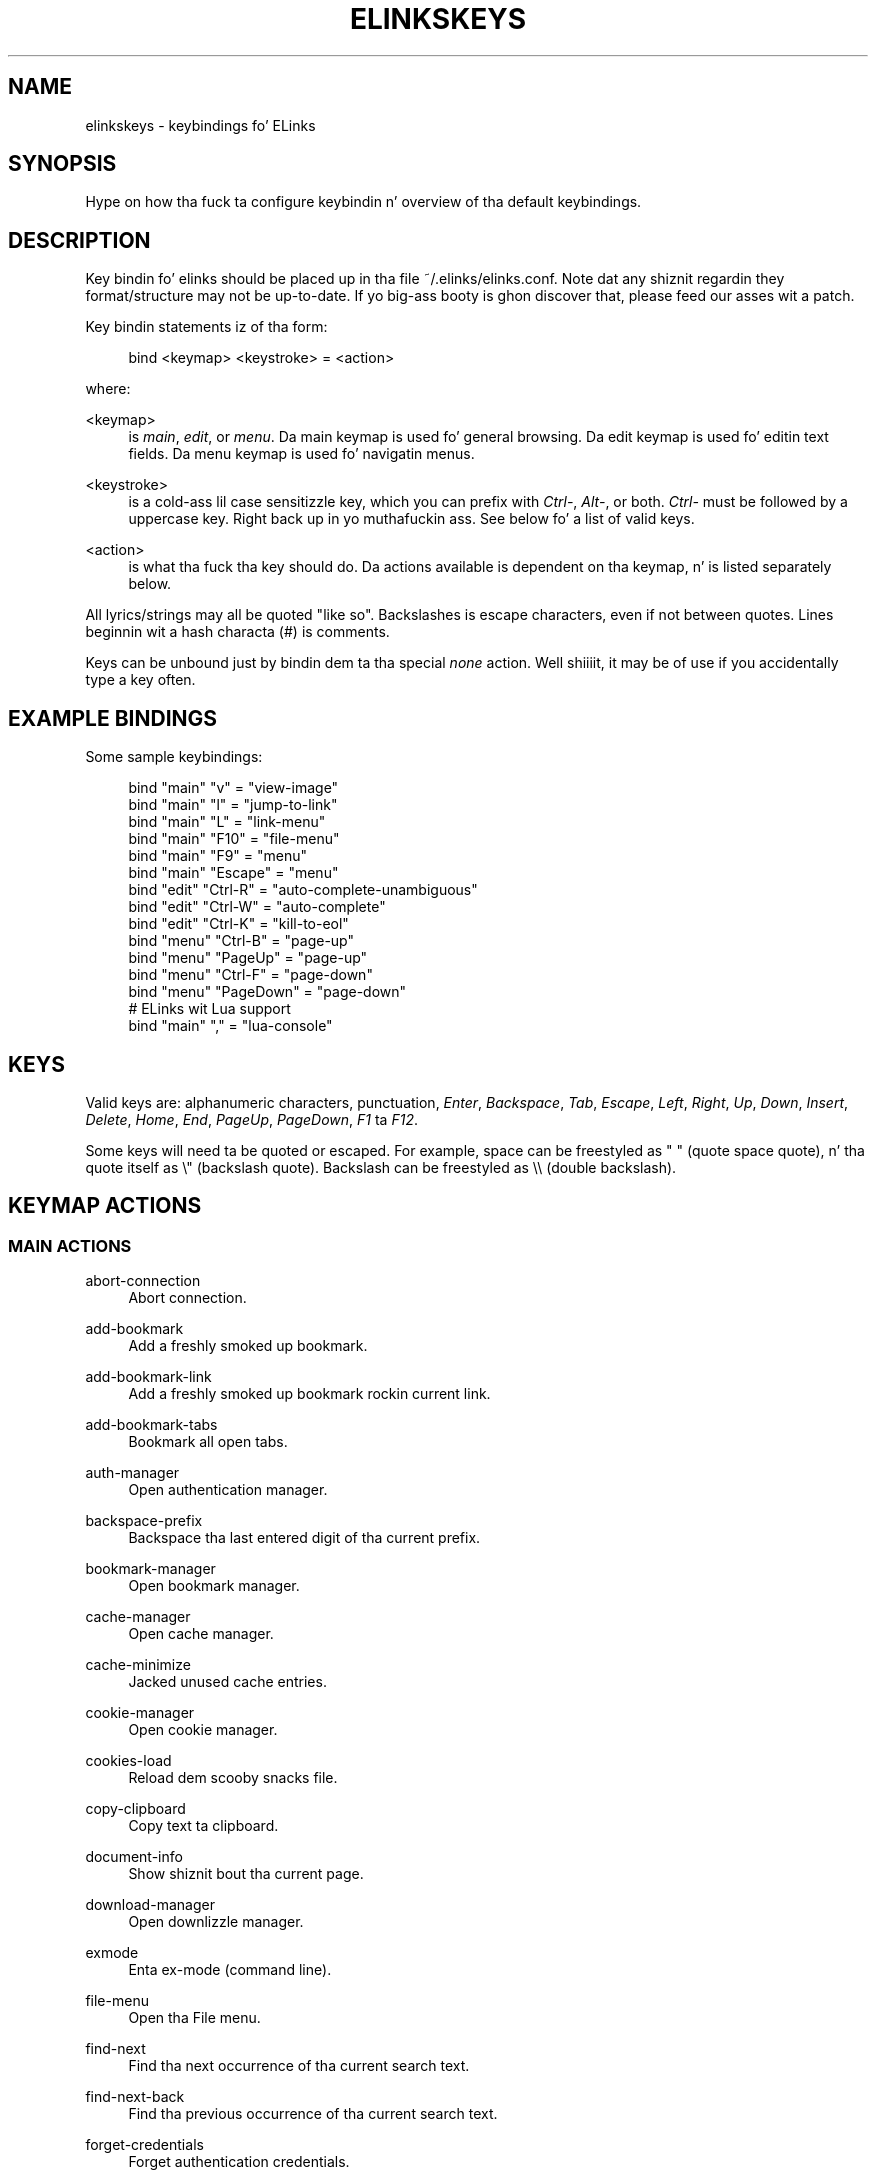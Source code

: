 '\" t
.\"     Title: elinkskeys
.\"    Author: [see tha "AUTHOR" section]
.\" Generator: DocBook XSL Stylesheets v1.76.1 <http://docbook.sf.net/>
.\"      Date: 10/26/2012
.\"    Manual: ELinks keybindings
.\"    Source: ELinks 0.12pre6
.\"  Language: Gangsta
.\"
.TH "ELINKSKEYS" "5" "10/26/2012" "ELinks 0\&.12pre6" "ELinks keybindings"
.\" -----------------------------------------------------------------
.\" * Define some portabilitizzle stuff
.\" -----------------------------------------------------------------
.\" ~~~~~~~~~~~~~~~~~~~~~~~~~~~~~~~~~~~~~~~~~~~~~~~~~~~~~~~~~~~~~~~~~
.\" http://bugs.debian.org/507673
.\" http://lists.gnu.org/archive/html/groff/2009-02/msg00013.html
.\" ~~~~~~~~~~~~~~~~~~~~~~~~~~~~~~~~~~~~~~~~~~~~~~~~~~~~~~~~~~~~~~~~~
.ie \n(.g .ds Aq \(aq
.el       .ds Aq '
.\" -----------------------------------------------------------------
.\" * set default formatting
.\" -----------------------------------------------------------------
.\" disable hyphenation
.nh
.\" disable justification (adjust text ta left margin only)
.ad l
.\" -----------------------------------------------------------------
.\" * MAIN CONTENT STARTS HERE *
.\" -----------------------------------------------------------------
.SH "NAME"
elinkskeys \- keybindings fo' ELinks
.SH "SYNOPSIS"
.sp
Hype on how tha fuck ta configure keybindin n' overview of tha default keybindings\&.
.SH "DESCRIPTION"
.sp
Key bindin fo' elinks should be placed up in tha file ~/\&.elinks/elinks\&.conf\&. Note dat any shiznit regardin they format/structure may not be up\-to\-date\&. If yo big-ass booty is ghon discover that, please feed our asses wit a patch\&.
.sp
Key bindin statements iz of tha form:
.sp
.if n \{\
.RS 4
.\}
.nf
bind <keymap> <keystroke> = <action>
.fi
.if n \{\
.RE
.\}
.sp
where:
.PP
<keymap>
.RS 4
is
\fImain\fR,
\fIedit\fR, or
\fImenu\fR\&. Da main keymap is used fo' general browsing\&. Da edit keymap is used fo' editin text fields\&. Da menu keymap is used fo' navigatin menus\&.
.RE
.PP
<keystroke>
.RS 4
is a cold-ass lil case sensitizzle key, which you can prefix with
\fICtrl\-\fR,
\fIAlt\-\fR, or both\&.
\fICtrl\-\fR
must be followed by a uppercase key\&. Right back up in yo muthafuckin ass. See below fo' a list of valid keys\&.
.RE
.PP
<action>
.RS 4
is what tha fuck tha key should do\&. Da actions available is dependent on tha keymap, n' is listed separately below\&.
.RE
.sp
All lyrics/strings may all be quoted "like so"\&. Backslashes is escape characters, even if not between quotes\&. Lines beginnin wit a hash characta (#) is comments\&.
.sp
Keys can be unbound just by bindin dem ta tha special \fInone\fR action\&. Well shiiiit, it may be of use if you accidentally type a key often\&.
.SH "EXAMPLE BINDINGS"
.sp
Some sample keybindings:
.sp
.if n \{\
.RS 4
.\}
.nf
bind "main" "v" = "view\-image"
bind "main" "l" = "jump\-to\-link"
bind "main" "L" = "link\-menu"
bind "main" "F10" = "file\-menu"
bind "main" "F9" = "menu"
bind "main" "Escape" = "menu"
bind "edit" "Ctrl\-R" = "auto\-complete\-unambiguous"
bind "edit" "Ctrl\-W" = "auto\-complete"
bind "edit" "Ctrl\-K" = "kill\-to\-eol"
bind "menu" "Ctrl\-B" = "page\-up"
bind "menu" "PageUp" = "page\-up"
bind "menu" "Ctrl\-F" = "page\-down"
bind "menu" "PageDown" = "page\-down"
# ELinks wit Lua support
bind "main" "," = "lua\-console"
.fi
.if n \{\
.RE
.\}
.SH "KEYS"
.sp
Valid keys are: alphanumeric characters, punctuation, \fIEnter\fR, \fIBackspace\fR, \fITab\fR, \fIEscape\fR, \fILeft\fR, \fIRight\fR, \fIUp\fR, \fIDown\fR, \fIInsert\fR, \fIDelete\fR, \fIHome\fR, \fIEnd\fR, \fIPageUp\fR, \fIPageDown\fR, \fIF1\fR ta \fIF12\fR\&.
.sp
Some keys will need ta be quoted or escaped\&. For example, space can be freestyled as " " (quote space quote), n' tha quote itself as \e" (backslash quote)\&. Backslash can be freestyled as \e\e (double backslash)\&.
.SH "KEYMAP ACTIONS"
.SS "MAIN ACTIONS"
.PP
abort\-connection
.RS 4
Abort connection\&.
.RE
.PP
add\-bookmark
.RS 4
Add a freshly smoked up bookmark\&.
.RE
.PP
add\-bookmark\-link
.RS 4
Add a freshly smoked up bookmark rockin current link\&.
.RE
.PP
add\-bookmark\-tabs
.RS 4
Bookmark all open tabs\&.
.RE
.PP
auth\-manager
.RS 4
Open authentication manager\&.
.RE
.PP
backspace\-prefix
.RS 4
Backspace tha last entered digit of tha current prefix\&.
.RE
.PP
bookmark\-manager
.RS 4
Open bookmark manager\&.
.RE
.PP
cache\-manager
.RS 4
Open cache manager\&.
.RE
.PP
cache\-minimize
.RS 4
Jacked unused cache entries\&.
.RE
.PP
cookie\-manager
.RS 4
Open cookie manager\&.
.RE
.PP
cookies\-load
.RS 4
Reload dem scooby snacks file\&.
.RE
.PP
copy\-clipboard
.RS 4
Copy text ta clipboard\&.
.RE
.PP
document\-info
.RS 4
Show shiznit bout tha current page\&.
.RE
.PP
download\-manager
.RS 4
Open downlizzle manager\&.
.RE
.PP
exmode
.RS 4
Enta ex\-mode (command line)\&.
.RE
.PP
file\-menu
.RS 4
Open tha File menu\&.
.RE
.PP
find\-next
.RS 4
Find tha next occurrence of tha current search text\&.
.RE
.PP
find\-next\-back
.RS 4
Find tha previous occurrence of tha current search text\&.
.RE
.PP
forget\-credentials
.RS 4
Forget authentication credentials\&.
.RE
.PP
formhist\-manager
.RS 4
Open form history manager\&.
.RE
.PP
frame\-external\-command
.RS 4
Pass URI of current frame ta external command\&.
.RE
.PP
frame\-maximize
.RS 4
Maximize tha current frame\&.
.RE
.PP
frame\-next
.RS 4
Move ta tha next frame\&.
.RE
.PP
frame\-prev
.RS 4
Move ta tha previous frame\&.
.RE
.PP
goto\-url
.RS 4
Open "Go ta URL" dialog box\&.
.RE
.PP
goto\-url\-current
.RS 4
Open "Go ta URL" dialog box containin tha current URL\&.
.RE
.PP
goto\-url\-current\-link
.RS 4
Open "Go ta URL" dialog box containin tha current link URL\&.
.RE
.PP
goto\-url\-home
.RS 4
Go ta tha homepage\&.
.RE
.PP
header\-info
.RS 4
Show shiznit bout tha current page protocol headers\&.
.RE
.PP
history\-manager
.RS 4
Open history manager\&.
.RE
.PP
history\-move\-back
.RS 4
Return ta tha previous document up in history\&.
.RE
.PP
history\-move\-forward
.RS 4
Go forward up in history\&.
.RE
.PP
jump\-to\-link
.RS 4
Jump ta link\&.
.RE
.PP
keybinding\-manager
.RS 4
Open keybindin manager\&.
.RE
.PP
kill\-backgrounded\-connections
.RS 4
Bust a cap up in all backgrounded connections\&.
.RE
.PP
link\-download
.RS 4
Downlizzle tha current link\&.
.RE
.PP
link\-download\-image
.RS 4
Downlizzle tha current image\&.
.RE
.PP
link\-download\-resume
.RS 4
Attempt ta resume downlizzle of tha current link\&.
.RE
.PP
link\-external\-command
.RS 4
Pass URI of current link ta external command\&.
.RE
.PP
link\-follow
.RS 4
Big up tha current link\&.
.RE
.PP
link\-follow\-reload
.RS 4
Big up tha current link, forcin reload of tha target\&.
.RE
.PP
link\-menu
.RS 4
Open tha link context menu\&.
.RE
.PP
link\-form\-menu
.RS 4
Open tha form fieldz menu\&.
.RE
.PP
lua\-console
.RS 4
Open a Lua console\&.
.RE
.PP
mark\-goto
.RS 4
Go at a specified mark\&.
.RE
.PP
mark\-set
.RS 4
Set a mark\&.
.RE
.PP
menu
.RS 4
Activate tha menu\&.
.RE
.PP
move\-cursor\-down
.RS 4
Move cursor down\&.
.RE
.PP
move\-cursor\-left
.RS 4
Move cursor left\&.
.RE
.PP
move\-cursor\-line\-start
.RS 4
Move cursor ta tha start of tha line\&.
.RE
.PP
move\-cursor\-right
.RS 4
Move cursor right\&.
.RE
.PP
move\-cursor\-up
.RS 4
Move cursor up\&.
.RE
.PP
move\-document\-end
.RS 4
Move ta tha end of tha document\&.
.RE
.PP
move\-document\-start
.RS 4
Move ta tha start of tha document\&.
.RE
.PP
move\-link\-down
.RS 4
Move one link down\&.
.RE
.PP
move\-link\-down\-line
.RS 4
Move ta tha next line wit a link\&.
.RE
.PP
move\-link\-left
.RS 4
Move one link left\&.
.RE
.PP
move\-link\-left\-line
.RS 4
Move one link left or ta tha previous link\&.
.RE
.PP
move\-link\-next
.RS 4
Move ta tha next link\&.
.RE
.PP
move\-link\-prev
.RS 4
Move ta tha previous link\&.
.RE
.PP
move\-link\-right
.RS 4
Move one link right\&.
.RE
.PP
move\-link\-right\-line
.RS 4
Move one link right or ta tha next link\&.
.RE
.PP
move\-link\-up
.RS 4
Move one link up\&.
.RE
.PP
move\-link\-up\-line
.RS 4
Move ta tha previous line wit a link\&.
.RE
.PP
move\-page\-down
.RS 4
Move downwardz by a page\&.
.RE
.PP
move\-page\-up
.RS 4
Move upwardz by a page\&.
.RE
.PP
open\-link\-in\-new\-tab
.RS 4
Open tha current link up in a freshly smoked up tab\&.
.RE
.PP
open\-link\-in\-new\-tab\-in\-background
.RS 4
Open tha current link up in a freshly smoked up tab up in tha background\&.
.RE
.PP
open\-link\-in\-new\-window
.RS 4
Open tha current link up in a freshly smoked up window\&.
.RE
.PP
open\-new\-tab
.RS 4
Open a freshly smoked up tab\&.
.RE
.PP
open\-new\-tab\-in\-background
.RS 4
Open a freshly smoked up tab up in tha background\&.
.RE
.PP
open\-new\-window
.RS 4
Open a freshly smoked up window\&.
.RE
.PP
open\-os\-shell
.RS 4
Open a OS shell\&.
.RE
.PP
options\-manager
.RS 4
Open options manager\&.
.RE
.PP
quit
.RS 4
Open a quit confirmation dialog box\&.
.RE
.PP
really\-quit
.RS 4
Quit without confirmation\&.
.RE
.PP
redraw
.RS 4
Redraw tha terminal\&.
.RE
.PP
reload
.RS 4
Reload tha current page\&.
.RE
.PP
rerender
.RS 4
Re\-render tha current page\&.
.RE
.PP
reset\-form
.RS 4
Reset form shit ta they initial joints\&.
.RE
.PP
resource\-info
.RS 4
Show shiznit bout tha currently used resources\&.
.RE
.PP
save\-as
.RS 4
Save tha current document up in source form\&.
.RE
.PP
save\-formatted
.RS 4
Save tha current document up in formatted form\&.
.RE
.PP
save\-options
.RS 4
Save options\&.
.RE
.PP
save\-url\-as
.RS 4
Save URL as\&.
.RE
.PP
scroll\-down
.RS 4
Scroll down\&.
.RE
.PP
scroll\-left
.RS 4
Scroll left\&.
.RE
.PP
scroll\-right
.RS 4
Scroll right\&.
.RE
.PP
scroll\-up
.RS 4
Scroll up\&.
.RE
.PP
search
.RS 4
Search fo' a text pattern\&.
.RE
.PP
search\-back
.RS 4
Search backwardz fo' a text pattern\&.
.RE
.PP
search\-typeahead
.RS 4
Search link text by typin ahead\&.
.RE
.PP
search\-typeahead\-link
.RS 4
Search link text by typin ahead\&.
.RE
.PP
search\-typeahead\-text
.RS 4
Search document text by typin ahead\&.
.RE
.PP
search\-typeahead\-text\-back
.RS 4
Search document text backwardz by typin ahead\&.
.RE
.PP
show\-term\-options
.RS 4
Show terminal options dialog\&.
.RE
.PP
submit\-form
.RS 4
Submit form\&.
.RE
.PP
submit\-form\-reload
.RS 4
Submit form n' reload\&.
.RE
.PP
tab\-close
.RS 4
Close tab\&.
.RE
.PP
tab\-close\-all\-but\-current
.RS 4
Close all tabs but tha current one\&.
.RE
.PP
tab\-external\-command
.RS 4
Pass URI of current tab ta external command\&.
.RE
.PP
tab\-menu
.RS 4
Open tha tab menu\&.
.RE
.PP
tab\-move\-left
.RS 4
Move tha current tab ta tha left\&.
.RE
.PP
tab\-move\-right
.RS 4
Move tha current tab ta tha right\&.
.RE
.PP
tab\-next
.RS 4
Next tab\&.
.RE
.PP
tab\-prev
.RS 4
Previous tab\&.
.RE
.PP
terminal\-resize
.RS 4
Open tha terminal resize dialog\&.
.RE
.PP
toggle\-css
.RS 4
Toggle renderin of page rockin CSS\&.
.RE
.PP
toggle\-display\-images
.RS 4
Toggle displayin of links ta images\&.
.RE
.PP
toggle\-display\-tables
.RS 4
Toggle renderin of tables\&.
.RE
.PP
toggle\-document\-colors
.RS 4
Toggle usage of document specific colors\&.
.RE
.PP
toggle\-html\-plain
.RS 4
Toggle renderin page as HTML / plain text\&.
.RE
.PP
toggle\-mouse
.RS 4
Toggle mouse handling\&.
.RE
.PP
toggle\-numbered\-links
.RS 4
Toggle displayin of links numbers\&.
.RE
.PP
toggle\-plain\-compress\-empty\-lines
.RS 4
Toggle plain renderer compression of empty lines\&.
.RE
.PP
toggle\-wrap\-text
.RS 4
Toggle wrappin of text\&.
.RE
.PP
view\-image
.RS 4
View tha current image\&.
.RE
.SS "EDIT ACTIONS"
.PP
auto\-complete
.RS 4
Attempt ta auto\-complete tha input\&.
.RE
.PP
auto\-complete\-file
.RS 4
Attempt ta auto\-complete a local file\&.
.RE
.PP
auto\-complete\-unambiguous
.RS 4
Attempt ta unambiguously auto\-complete tha input\&.
.RE
.PP
backspace
.RS 4
Delete characta up in front of tha cursor\&.
.RE
.PP
beginning\-of\-buffer
.RS 4
Go ta tha straight-up original gangsta line of tha buffer\&.
.RE
.PP
cancel
.RS 4
Cancel current state\&.
.RE
.PP
copy\-clipboard
.RS 4
Copy text ta clipboard\&.
.RE
.PP
cut\-clipboard
.RS 4
Cut text ta clipboard\&.
.RE
.PP
delete
.RS 4
Delete characta under cursor\&.
.RE
.PP
down
.RS 4
Move cursor downwards\&.
.RE
.PP
end
.RS 4
Go ta tha end of tha page/line\&.
.RE
.PP
end\-of\-buffer
.RS 4
Go ta tha last line of tha buffer\&.
.RE
.PP
enter
.RS 4
Big up tha current link\&.
.RE
.PP
home
.RS 4
Go ta tha start of tha page/line\&.
.RE
.PP
kill\-to\-bol
.RS 4
Delete ta beginnin of line\&.
.RE
.PP
kill\-to\-eol
.RS 4
Delete ta end of line\&.
.RE
.PP
kill\-word\-back
.RS 4
Delete backwardz ta start of word\&.
.RE
.PP
left
.RS 4
Move tha cursor left\&.
.RE
.PP
move\-backward\-word
.RS 4
Move cursor before current word\&.
.RE
.PP
move\-forward\-word
.RS 4
Move cursor afta current word\&.
.RE
.PP
next\-item
.RS 4
Move ta tha next item\&.
.RE
.PP
open\-external
.RS 4
Open up in external editor\&.
.RE
.PP
paste\-clipboard
.RS 4
Paste text from tha clipboard\&.
.RE
.PP
previous\-item
.RS 4
Move ta tha previous item\&.
.RE
.PP
redraw
.RS 4
Redraw tha terminal\&.
.RE
.PP
right
.RS 4
Move tha cursor right\&.
.RE
.PP
search\-toggle\-regex
.RS 4
Toggle regex matchin (type\-ahead searching)\&.
.RE
.PP
up
.RS 4
Move cursor upwards\&.
.RE
.SS "MENU ACTIONS"
.PP
cancel
.RS 4
Cancel current state\&.
.RE
.PP
delete
.RS 4
Delete characta under cursor\&.
.RE
.PP
down
.RS 4
Move cursor downwards\&.
.RE
.PP
end
.RS 4
Go ta tha end of tha page/line\&.
.RE
.PP
enter
.RS 4
Big up tha current link\&.
.RE
.PP
expand
.RS 4
Expand item\&.
.RE
.PP
home
.RS 4
Go ta tha start of tha page/line\&.
.RE
.PP
left
.RS 4
Move tha cursor left\&.
.RE
.PP
mark\-item
.RS 4
Mark item\&.
.RE
.PP
next\-item
.RS 4
Move ta tha next item\&.
.RE
.PP
page\-down
.RS 4
Move downwardz by a page\&.
.RE
.PP
page\-up
.RS 4
Move upwardz by a page\&.
.RE
.PP
previous\-item
.RS 4
Move ta tha previous item\&.
.RE
.PP
redraw
.RS 4
Redraw tha terminal\&.
.RE
.PP
right
.RS 4
Move tha cursor right\&.
.RE
.PP
search
.RS 4
Search fo' a text pattern\&.
.RE
.PP
select
.RS 4
Select current highlighted item\&.
.RE
.PP
unexpand
.RS 4
Collapse item\&.
.RE
.PP
up
.RS 4
Move cursor upwards\&.
.RE
.SH "DEFAULT BINDINGS"
.sp
Da default bindings is shown below\& fo' realz. Any bindings up in ~/\&.elinks/elinks\&.conf will override these\&.
.SS "MAIN KEYS"
.PP
\fISpace\fR
.RS 4
Move downwardz by a page (\fImove\-page\-down\fR)
.RE
.PP
\fI"#"\fR
.RS 4
Search link text by typin ahead (\fIsearch\-typeahead\fR)
.RE
.PP
\fI"%"\fR
.RS 4
Toggle usage of document specific flavas (\fItoggle\-document\-colors\fR)
.RE
.PP
\fI"*"\fR
.RS 4
Toggle displayin of links ta images (\fItoggle\-display\-images\fR)
.RE
.PP
\fI","\fR
.RS 4
Open a Lua console (\fIlua\-console\fR)
.RE
.PP
\fI"\&."\fR
.RS 4
Toggle displayin of links numbers (\fItoggle\-numbered\-links\fR)
.RE
.PP
\fI"/"\fR
.RS 4
Search fo' a text pattern (\fIsearch\fR)
.RE
.PP
\fI":"\fR
.RS 4
Enta ex\-mode (command line) (\fIexmode\fR)
.RE
.PP
\fI"<"\fR
.RS 4
Previous tab (\fItab\-prev\fR)
.RE
.PP
\fIAlt\-"<"\fR
.RS 4
Move tha current tab ta tha left (\fItab\-move\-left\fR)
.RE
.PP
\fI"="\fR
.RS 4
Show shiznit bout tha current page (\fIdocument\-info\fR)
.RE
.PP
\fI">"\fR
.RS 4
Next tab (\fItab\-next\fR)
.RE
.PP
\fIAlt\-">"\fR
.RS 4
Move tha current tab ta tha right (\fItab\-move\-right\fR)
.RE
.PP
\fI"?"\fR
.RS 4
Search backwardz fo' a text pattern (\fIsearch\-back\fR)
.RE
.PP
\fI"A"\fR
.RS 4
Add a freshly smoked up bookmark rockin current link (\fIadd\-bookmark\-link\fR)
.RE
.PP
\fICtrl\-"A"\fR
.RS 4
Move ta tha start of tha document (\fImove\-document\-start\fR)
.RE
.PP
\fICtrl\-"B"\fR
.RS 4
Move upwardz by a page (\fImove\-page\-up\fR)
.RE
.PP
\fI"C"\fR
.RS 4
Open cache manager (\fIcache\-manager\fR)
.RE
.PP
\fI"D"\fR
.RS 4
Open downlizzle manager (\fIdownload\-manager\fR)
.RE
.PP
\fI"E"\fR
.RS 4
Open "Go ta URL" dialog box containin tha current link URL (\fIgoto\-url\-current\-link\fR)
.RE
.PP
\fICtrl\-"E"\fR
.RS 4
Move ta tha end of tha document (\fImove\-document\-end\fR)
.RE
.PP
\fI"F"\fR
.RS 4
Open form history manager (\fIformhist\-manager\fR)
.RE
.PP
\fICtrl\-"F"\fR
.RS 4
Move downwardz by a page (\fImove\-page\-down\fR)
.RE
.PP
\fI"G"\fR
.RS 4
Open "Go ta URL" dialog box containin tha current URL (\fIgoto\-url\-current\fR)
.RE
.PP
\fI"H"\fR
.RS 4
Go ta tha homepizzy (\fIgoto\-url\-home\fR)
.RE
.PP
\fI"K"\fR
.RS 4
Open cookie manager (\fIcookie\-manager\fR)
.RE
.PP
\fICtrl\-"K"\fR
.RS 4
Reload dem scooby snacks file (\fIcookies\-load\fR)
.RE
.PP
\fI"L"\fR
.RS 4
Open tha link context menu (\fIlink\-menu\fR)
.RE
.PP
\fICtrl\-"L"\fR
.RS 4
Redraw tha terminal (\fIredraw\fR)
.RE
.PP
\fI"N"\fR
.RS 4
Find tha previous occurrence of tha current search text (\fIfind\-next\-back\fR)
.RE
.PP
\fICtrl\-"N"\fR
.RS 4
Scroll down (\fIscroll\-down\fR)
.RE
.PP
\fICtrl\-"P"\fR
.RS 4
Scroll up (\fIscroll\-up\fR)
.RE
.PP
\fI"Q"\fR
.RS 4
Quit without confirmation (\fIreally\-quit\fR)
.RE
.PP
\fICtrl\-"R"\fR
.RS 4
Reload tha current page (\fIreload\fR)
.RE
.PP
\fI"T"\fR
.RS 4
Open tha current link up in a freshly smoked up tab up in tha background (\fIopen\-link\-in\-new\-tab\-in\-background\fR)
.RE
.PP
\fI"W"\fR
.RS 4
Toggle wrappin of text (\fItoggle\-wrap\-text\fR)
.RE
.PP
\fI"["\fR
.RS 4
Scroll left (\fIscroll\-left\fR)
.RE
.PP
\fI"\*(Aq"\fR
.RS 4
Go at a specified mark (\fImark\-goto\fR)
.RE
.PP
\fI"\e"\fR
.RS 4
Toggle renderin page as HTML / plain text (\fItoggle\-html\-plain\fR)
.RE
.PP
\fI"]"\fR
.RS 4
Scroll right (\fIscroll\-right\fR)
.RE
.PP
\fI"a"\fR
.RS 4
Add a freshly smoked up bookmark (\fIadd\-bookmark\fR)
.RE
.PP
\fI"b"\fR
.RS 4
Move upwardz by a page (\fImove\-page\-up\fR)
.RE
.PP
\fI"c"\fR
.RS 4
Close tab (\fItab\-close\fR)
.RE
.PP
\fI"d"\fR
.RS 4
Downlizzle tha current link (\fIlink\-download\fR)
.RE
.PP
\fI"e"\fR
.RS 4
Open tha tab menu (\fItab\-menu\fR)
.RE
.PP
\fI"f"\fR
.RS 4
Maximize tha current frame (\fIframe\-maximize\fR)
.RE
.PP
\fI"g"\fR
.RS 4
Open "Go ta URL" dialog box (\fIgoto\-url\fR)
.RE
.PP
\fI"h"\fR
.RS 4
Open history manager (\fIhistory\-manager\fR)
.RE
.PP
\fI"k"\fR
.RS 4
Open keybindin manager (\fIkeybinding\-manager\fR)
.RE
.PP
\fI"l"\fR
.RS 4
Jump ta link (\fIjump\-to\-link\fR)
.RE
.PP
\fI"m"\fR
.RS 4
Set a mark (\fImark\-set\fR)
.RE
.PP
\fI"n"\fR
.RS 4
Find tha next occurrence of tha current search text (\fIfind\-next\fR)
.RE
.PP
\fI"o"\fR
.RS 4
Open options manager (\fIoptions\-manager\fR)
.RE
.PP
\fI"q"\fR
.RS 4
Open a quit confirmation dialog box (\fIquit\fR)
.RE
.PP
\fI"r"\fR
.RS 4
Attempt ta resume downlizzle of tha current link (\fIlink\-download\-resume\fR)
.RE
.PP
\fI"s"\fR
.RS 4
Open bookmark manager (\fIbookmark\-manager\fR)
.RE
.PP
\fI"t"\fR
.RS 4
Open a freshly smoked up tab (\fIopen\-new\-tab\fR)
.RE
.PP
\fI"u"\fR
.RS 4
Go forward up in history (\fIhistory\-move\-forward\fR)
.RE
.PP
\fI"v"\fR
.RS 4
View tha current image (\fIview\-image\fR)
.RE
.PP
\fI"x"\fR
.RS 4
Big up tha current link, forcin reload of tha target (\fIlink\-follow\-reload\fR)
.RE
.PP
\fI"z"\fR
.RS 4
Abort connection (\fIabort\-connection\fR)
.RE
.PP
\fI"{"\fR
.RS 4
Scroll left (\fIscroll\-left\fR)
.RE
.PP
\fI"|"\fR
.RS 4
Show shiznit bout tha current page protocol headaz (\fIheader\-info\fR)
.RE
.PP
\fI"}"\fR
.RS 4
Scroll right (\fIscroll\-right\fR)
.RE
.PP
\fIBackspace\fR
.RS 4
Backspace tha last entered digit of tha current prefix (\fIbackspace\-prefix\fR)
.RE
.PP
\fIDelete\fR
.RS 4
Scroll down (\fIscroll\-down\fR)
.RE
.PP
\fIDown\fR
.RS 4
Move ta tha next link (\fImove\-link\-next\fR)
.RE
.PP
\fIEnd\fR
.RS 4
Move ta tha end of tha document (\fImove\-document\-end\fR)
.RE
.PP
\fIEnter\fR
.RS 4
Big up tha current link (\fIlink\-follow\fR)
.RE
.PP
\fICtrl\-Enter\fR
.RS 4
Big up tha current link, forcin reload of tha target (\fIlink\-follow\-reload\fR)
.RE
.PP
\fIEscape\fR
.RS 4
Activate tha menu (\fImenu\fR)
.RE
.PP
\fIF10\fR
.RS 4
Open tha File menu (\fIfile\-menu\fR)
.RE
.PP
\fIF9\fR
.RS 4
Activate tha menu (\fImenu\fR)
.RE
.PP
\fIHome\fR
.RS 4
Move ta tha start of tha document (\fImove\-document\-start\fR)
.RE
.PP
\fIInsert\fR
.RS 4
Scroll up (\fIscroll\-up\fR)
.RE
.PP
\fICtrl\-Insert\fR
.RS 4
Copy text ta clipboard (\fIcopy\-clipboard\fR)
.RE
.PP
\fILeft\fR
.RS 4
Return ta tha previous document up in history (\fIhistory\-move\-back\fR)
.RE
.PP
\fIPageDown\fR
.RS 4
Move downwardz by a page (\fImove\-page\-down\fR)
.RE
.PP
\fIPageUp\fR
.RS 4
Move upwardz by a page (\fImove\-page\-up\fR)
.RE
.PP
\fIRight\fR
.RS 4
Big up tha current link (\fIlink\-follow\fR)
.RE
.PP
\fICtrl\-Right\fR
.RS 4
Big up tha current link, forcin reload of tha target (\fIlink\-follow\-reload\fR)
.RE
.PP
\fITab\fR
.RS 4
Move ta tha next frame (\fIframe\-next\fR)
.RE
.PP
\fIAlt\-Tab\fR
.RS 4
Move ta tha previous frame (\fIframe\-prev\fR)
.RE
.PP
\fIShift\-Tab\fR
.RS 4
Move ta tha previous frame (\fIframe\-prev\fR)
.RE
.PP
\fIUp\fR
.RS 4
Move ta tha previous link (\fImove\-link\-prev\fR)
.RE
.SS "EDIT KEYS"
.PP
\fIAlt\-"<"\fR
.RS 4
Go ta tha straight-up original gangsta line of tha buffer (\fIbeginning\-of\-buffer\fR)
.RE
.PP
\fIAlt\-">"\fR
.RS 4
Go ta tha last line of tha buffer (\fIend\-of\-buffer\fR)
.RE
.PP
\fICtrl\-"A"\fR
.RS 4
Go ta tha start of tha page/line (\fIhome\fR)
.RE
.PP
\fIAlt\-"b"\fR
.RS 4
Move cursor before current word (\fImove\-backward\-word\fR)
.RE
.PP
\fICtrl\-"D"\fR
.RS 4
Delete characta under cursor (\fIdelete\fR)
.RE
.PP
\fICtrl\-"E"\fR
.RS 4
Go ta tha end of tha page/line (\fIend\fR)
.RE
.PP
\fIAlt\-"f"\fR
.RS 4
Move cursor afta current word (\fImove\-forward\-word\fR)
.RE
.PP
\fICtrl\-"H"\fR
.RS 4
Delete characta up in front of tha cursor (\fIbackspace\fR)
.RE
.PP
\fICtrl\-"K"\fR
.RS 4
Delete ta end of line (\fIkill\-to\-eol\fR)
.RE
.PP
\fICtrl\-"L"\fR
.RS 4
Redraw tha terminal (\fIredraw\fR)
.RE
.PP
\fIAlt\-"r"\fR
.RS 4
Toggle regex matchin (type\-ahead searching) (\fIsearch\-toggle\-regex\fR)
.RE
.PP
\fICtrl\-"F"\fR
.RS 4
Attempt ta auto\-complete a local file (\fIauto\-complete\-file\fR)
.RE
.PP
\fICtrl\-"R"\fR
.RS 4
Attempt ta unambiguously auto\-complete tha input (\fIauto\-complete\-unambiguous\fR)
.RE
.PP
\fICtrl\-"T"\fR
.RS 4
Open up in external editor (\fIopen\-external\fR)
.RE
.PP
\fICtrl\-"U"\fR
.RS 4
Delete ta beginnin of line (\fIkill\-to\-bol\fR)
.RE
.PP
\fICtrl\-"V"\fR
.RS 4
Paste text from tha clipboard (\fIpaste\-clipboard\fR)
.RE
.PP
\fICtrl\-"W"\fR
.RS 4
Attempt ta auto\-complete tha input (\fIauto\-complete\fR)
.RE
.PP
\fICtrl\-"X"\fR
.RS 4
Cut text ta clipboard (\fIcut\-clipboard\fR)
.RE
.PP
\fIAlt\-Backspace\fR
.RS 4
Delete backwardz ta start of word (\fIkill\-word\-back\fR)
.RE
.PP
\fIBackspace\fR
.RS 4
Delete characta up in front of tha cursor (\fIbackspace\fR)
.RE
.PP
\fIDelete\fR
.RS 4
Delete characta under cursor (\fIdelete\fR)
.RE
.PP
\fIDown\fR
.RS 4
Move cursor downwardz (\fIdown\fR)
.RE
.PP
\fIEnd\fR
.RS 4
Go ta tha end of tha page/line (\fIend\fR)
.RE
.PP
\fIEnter\fR
.RS 4
Big up tha current link (\fIenter\fR)
.RE
.PP
\fIEscape\fR
.RS 4
Cancel current state (\fIcancel\fR)
.RE
.PP
\fIF4\fR
.RS 4
Open up in external editor (\fIopen\-external\fR)
.RE
.PP
\fIHome\fR
.RS 4
Go ta tha start of tha page/line (\fIhome\fR)
.RE
.PP
\fICtrl\-Insert\fR
.RS 4
Copy text ta clipboard (\fIcopy\-clipboard\fR)
.RE
.PP
\fILeft\fR
.RS 4
Move tha cursor left (\fIleft\fR)
.RE
.PP
\fIRight\fR
.RS 4
Move tha cursor right (\fIright\fR)
.RE
.PP
\fITab\fR
.RS 4
Move ta tha next item (\fInext\-item\fR)
.RE
.PP
\fIAlt\-Tab\fR
.RS 4
Move ta tha previous item (\fIprevious\-item\fR)
.RE
.PP
\fIShift\-Tab\fR
.RS 4
Move ta tha previous item (\fIprevious\-item\fR)
.RE
.PP
\fIUp\fR
.RS 4
Move cursor upwardz (\fIup\fR)
.RE
.SS "MENU KEYS"
.PP
\fISpace\fR
.RS 4
Select current highlighted item (\fIselect\fR)
.RE
.PP
\fI"*"\fR
.RS 4
Mark item (\fImark\-item\fR)
.RE
.PP
\fI"+"\fR
.RS 4
Expand item (\fIexpand\fR)
.RE
.PP
\fI"\-"\fR
.RS 4
Collapse item (\fIunexpand\fR)
.RE
.PP
\fI"/"\fR
.RS 4
Search fo' a text pattern (\fIsearch\fR)
.RE
.PP
\fI"="\fR
.RS 4
Expand item (\fIexpand\fR)
.RE
.PP
\fICtrl\-"A"\fR
.RS 4
Go ta tha start of tha page/line (\fIhome\fR)
.RE
.PP
\fICtrl\-"B"\fR
.RS 4
Move upwardz by a page (\fIpage\-up\fR)
.RE
.PP
\fICtrl\-"E"\fR
.RS 4
Go ta tha end of tha page/line (\fIend\fR)
.RE
.PP
\fICtrl\-"F"\fR
.RS 4
Move downwardz by a page (\fIpage\-down\fR)
.RE
.PP
\fICtrl\-"L"\fR
.RS 4
Redraw tha terminal (\fIredraw\fR)
.RE
.PP
\fICtrl\-"N"\fR
.RS 4
Move cursor downwardz (\fIdown\fR)
.RE
.PP
\fICtrl\-"P"\fR
.RS 4
Move cursor upwardz (\fIup\fR)
.RE
.PP
\fIAlt\-"V"\fR
.RS 4
Move upwardz by a page (\fIpage\-up\fR)
.RE
.PP
\fICtrl\-"V"\fR
.RS 4
Move downwardz by a page (\fIpage\-down\fR)
.RE
.PP
\fI"["\fR
.RS 4
Expand item (\fIexpand\fR)
.RE
.PP
\fI"]"\fR
.RS 4
Collapse item (\fIunexpand\fR)
.RE
.PP
\fI"_"\fR
.RS 4
Collapse item (\fIunexpand\fR)
.RE
.PP
\fIDelete\fR
.RS 4
Delete characta under cursor (\fIdelete\fR)
.RE
.PP
\fIDown\fR
.RS 4
Move cursor downwardz (\fIdown\fR)
.RE
.PP
\fIEnd\fR
.RS 4
Go ta tha end of tha page/line (\fIend\fR)
.RE
.PP
\fIEnter\fR
.RS 4
Big up tha current link (\fIenter\fR)
.RE
.PP
\fIEscape\fR
.RS 4
Cancel current state (\fIcancel\fR)
.RE
.PP
\fIHome\fR
.RS 4
Go ta tha start of tha page/line (\fIhome\fR)
.RE
.PP
\fIInsert\fR
.RS 4
Mark item (\fImark\-item\fR)
.RE
.PP
\fILeft\fR
.RS 4
Move tha cursor left (\fIleft\fR)
.RE
.PP
\fIPageDown\fR
.RS 4
Move downwardz by a page (\fIpage\-down\fR)
.RE
.PP
\fIPageUp\fR
.RS 4
Move upwardz by a page (\fIpage\-up\fR)
.RE
.PP
\fIRight\fR
.RS 4
Move tha cursor right (\fIright\fR)
.RE
.PP
\fITab\fR
.RS 4
Move ta tha next item (\fInext\-item\fR)
.RE
.PP
\fIAlt\-Tab\fR
.RS 4
Move ta tha previous item (\fIprevious\-item\fR)
.RE
.PP
\fIShift\-Tab\fR
.RS 4
Move ta tha previous item (\fIprevious\-item\fR)
.RE
.PP
\fIUp\fR
.RS 4
Move cursor upwardz (\fIup\fR)
.RE
.SH "AUTHOR"
.sp
This manual page was finally freestyled by Peta Wang (one n' a half muthafuckin years afta freestylin tha bindin code), rockin excerpts by Dizzy Mediavilla\&. Yo ass can give props ta Petr Baudis fo' tha subtle requests fo' documentation\&. Updated by Zas\&. Moved ta asciidoc format n' cleaned up by Jonas Fonseca\&.
.SH "SEE ALSO"
.sp
\fBelinks\fR(1), \fBelinks.conf\fR(5)
